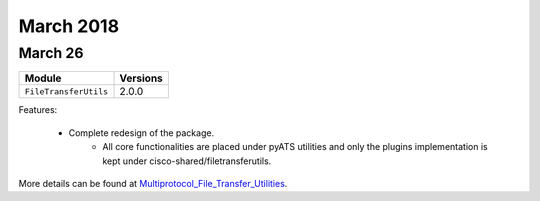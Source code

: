 March 2018
==========

March 26
--------

+-------------------------------+-------------------------------+
| Module                        | Versions                      |
+===============================+===============================+
| ``FileTransferUtils``         | 2.0.0                         |
+-------------------------------+-------------------------------+


Features:

 * Complete redesign of the package.
 	* All core functionalities are placed under pyATS utilities and only the
 	  plugins implementation is kept under cisco-shared/filetransferutils.

More details can be found at Multiprotocol_File_Transfer_Utilities_.

.. _Multiprotocol_File_Transfer_Utilities: http://wwwin-pyats.cisco.com/documentation/html/utilities/file_transfer_utilities.html